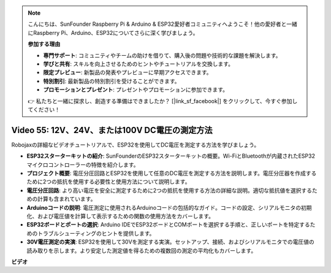 .. note::

    こんにちは、SunFounder Raspberry Pi & Arduino & ESP32愛好者コミュニティへようこそ！他の愛好者と一緒にRaspberry Pi、Arduino、ESP32についてさらに深く学びましょう。

    **参加する理由**

    - **専門サポート**: コミュニティやチームの助けを借りて、購入後の問題や技術的な課題を解決します。
    - **学びと共有**: スキルを向上させるためのヒントやチュートリアルを交換します。
    - **限定プレビュー**: 新製品の発表やプレビューに早期アクセスできます。
    - **特別割引**: 最新製品の特別割引を受けることができます。
    - **プロモーションとプレゼント**: プレゼントやプロモーションに参加できます。

    👉 私たちと一緒に探求し、創造する準備はできましたか？ [|link_sf_facebook|] をクリックして、今すぐ参加してください！

Video 55: 12V、24V、または100V DC電圧の測定方法
===============================================================

Robojaxの詳細なビデオチュートリアルで、ESP32を使用してDC電圧を測定する方法を学びましょう。

* **ESP32スターターキットの紹介**: SunFounderのESP32スターターキットの概要。Wi-FiとBluetoothが内蔵されたESP32マイクロコントローラーの特徴を紹介します。
* **プロジェクト概要**: 電圧分圧回路とESP32を使用して任意のDC電圧を測定する方法を説明します。電圧分圧器を作成するために2つの抵抗を使用する必要性と使用方法について説明します。
* **電圧分圧回路**: より高い電圧を安全に測定するために2つの抵抗を使用する方法の詳細な説明。適切な抵抗値を選択するための計算も含まれています。
* **Arduinoコードの説明**: 電圧測定に使用されるArduinoコードの包括的なガイド。コードの設定、シリアルモニタの初期化、および電圧値を計算して表示するための関数の使用方法をカバーします。
* **ESP32ボードとポートの選択**: Arduino IDEでESP32ボードとCOMポートを選択する手順と、正しいポートを特定するためのトラブルシューティングのヒントを提供します。
* **30V電圧測定の実演**: ESP32を使用して30Vを測定する実演。セットアップ、接続、およびシリアルモニタでの電圧値の読み取りを示します。より安定した測定値を得るための複数回の測定の平均化もカバーします。

**ビデオ**

.. raw:: html

    <iframe width="700" height="500" src="https://www.youtube.com/embed/znBiVlgV9JI?si=oxqUuIFZC-b5jcZy" title="YouTube video player" frameborder="0" allow="accelerometer; autoplay; clipboard-write; encrypted-media; gyroscope; picture-in-picture; web-share" allowfullscreen></iframe>
